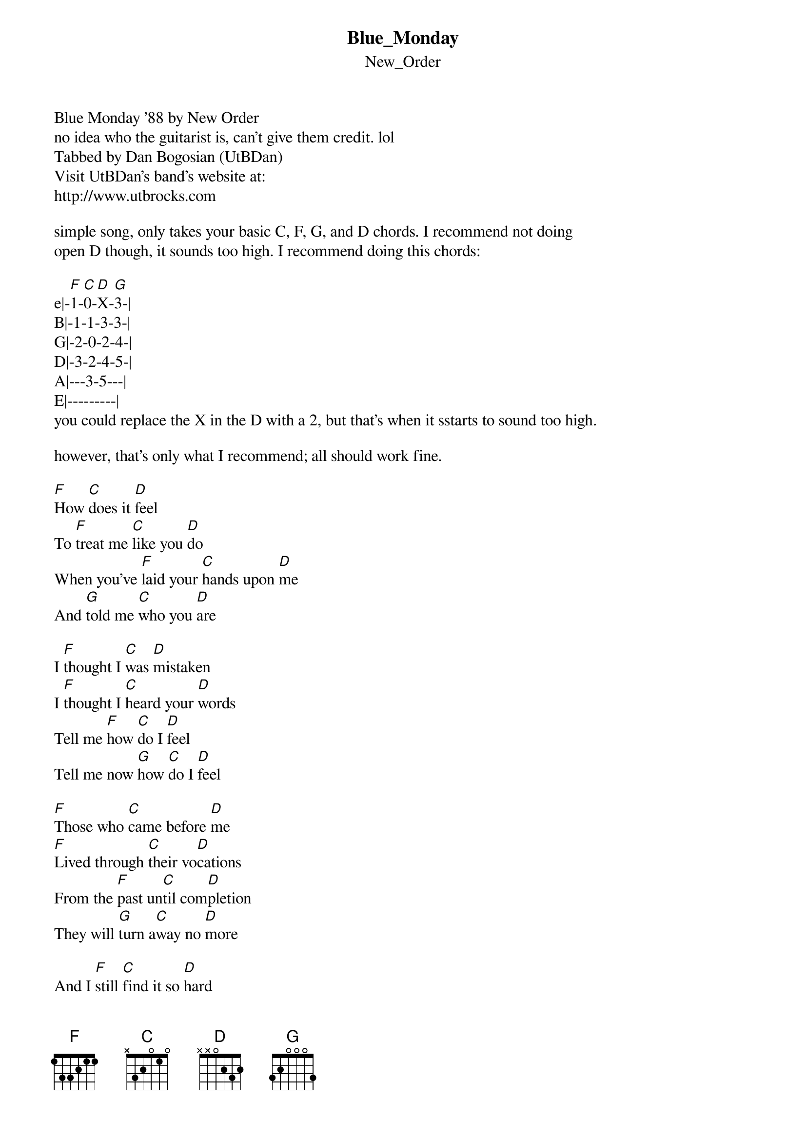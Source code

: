 {t: Blue_Monday}
{st: New_Order}
Blue Monday '88 by New Order
no idea who the guitarist is, can't give them credit. lol
Tabbed by Dan Bogosian (UtBDan)
Visit UtBDan's band's website at:
http://www.utbrocks.com

simple song, only takes your basic C, F, G, and D chords. I recommend not doing
open D though, it sounds too high. I recommend doing this chords:

e|-[F]1-[C]0-[D]X-[G]3-|
B|-1-1-3-3-|
G|-2-0-2-4-|
D|-3-2-4-5-|
A|---3-5---|
E|---------|
you could replace the X in the D with a 2, but that's when it sstarts to sound too high.

however, that's only what I recommend; all should work fine.

[F]How [C]does it [D]feel
To [F]treat me [C]like you [D]do
When you’ve [F]laid your [C]hands upon [D]me
And [G]told me [C]who you [D]are

I [F]thought I [C]was [D]mistaken
I [F]thought I [C]heard your [D]words
Tell me [F]how [C]do I [D]feel
Tell me now [G]how [C]do I [D]feel

[F]Those who [C]came before [D]me
[F]Lived through [C]their vo[D]cations
From the [F]past un[C]til com[D]pletion
They will [G]turn a[C]way no [D]more

And I [F]still [C]find it so [D]hard
To [F]say what I [C]need to [D]say
But I’m [F]quite sure [C]that you’ll [D]tell me
Just how [G]I should [C]feel [D]today

I [F]see a [C]ship in the [D]harbor
I [F]can and [C]shall [D]obey
But if it [F]wasn’t for [C]your mis[D]fortunes
I’d be a [G]heavenly [C]person [D]today

And I [F]thought I [C]was mis[D]taken
And I [F]thought I [C]heard you [D]speak
Tell me [F]how [C]do I [D]feel
Tell me now [G]how [C]should I [D]feel

I [F]thought I [C]told you to [D]leave me
While I [F]walked [C]down to the [D]beach
Tell me [F]how [C]does it [D]feel
When [G]your heart [C]grows [D]cold
